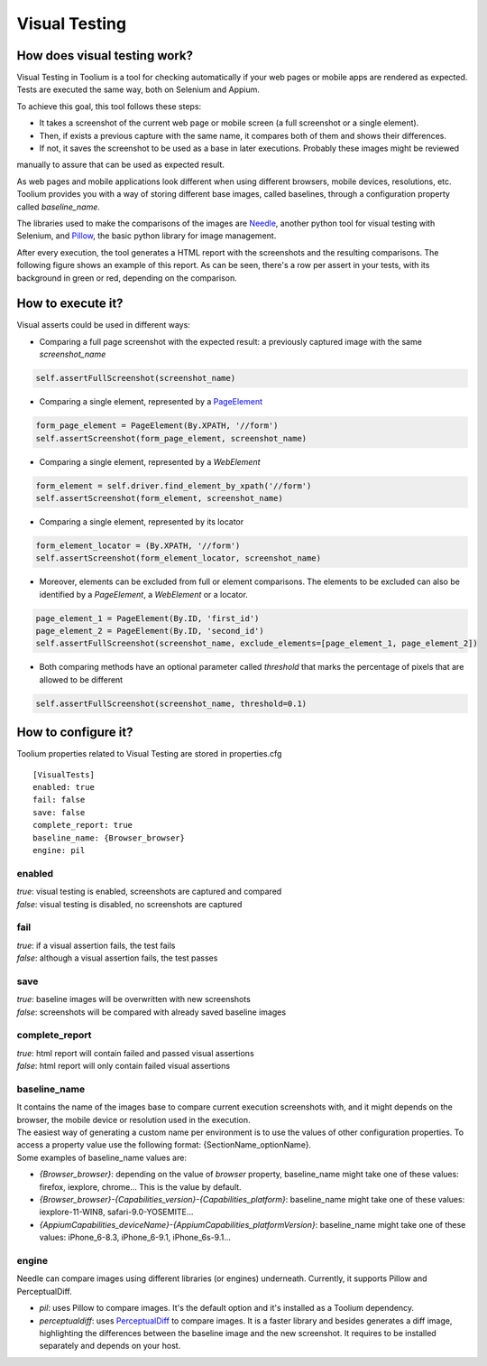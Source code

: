 Visual Testing
==============

How does visual testing work?
-----------------------------

Visual Testing in Toolium is a tool for checking automatically if your web pages or mobile apps are rendered as
expected. Tests are executed the same way, both on Selenium and Appium.

To achieve this goal, this tool follows these steps:

- It takes a screenshot of the current web page or mobile screen (a full screenshot or a single element).
- Then, if exists a previous capture with the same name, it compares both of them and shows their differences.
- If not, it saves the screenshot to be used as a base in later executions. Probably these images might be reviewed
manually to assure that can be used as expected result.

As web pages and mobile applications look different when using different browsers, mobile devices, resolutions, etc.
Toolium provides you with a way of storing different base images, called baselines, through a configuration property
called *baseline_name*.

The libraries used to make the comparisons of the images are `Needle <https://github.com/bfirsh/needle>`_, another
python tool for visual testing with Selenium, and `Pillow <https://github.com/python-pillow/Pillow>`_, the basic
python library for image management.

After every execution, the tool generates a HTML report with the screenshots and the resulting comparisons. The
following figure shows an example of this report. As can be seen, there's a row per assert in your tests, with its
background in green or red, depending on the comparison.

.. image:: visual_testing.jpg
   :scale: 50%

How to execute it?
------------------

Visual asserts could be used in different ways:

* Comparing a full page screenshot with the expected result: a previously captured image with the same *screenshot_name*

.. code-block:: python

    self.assertFullScreenshot(screenshot_name)

* Comparing a single element, represented by a `PageElement <http://toolium.readthedocs.org/en/latest/toolium.pageelements.html#module-toolium.pageelements.page_element>`_

.. code-block:: python

    form_page_element = PageElement(By.XPATH, '//form')
    self.assertScreenshot(form_page_element, screenshot_name)

* Comparing a single element, represented by a *WebElement*

.. code-block:: python

    form_element = self.driver.find_element_by_xpath('//form')
    self.assertScreenshot(form_element, screenshot_name)

* Comparing a single element, represented by its locator

.. code-block:: python

    form_element_locator = (By.XPATH, '//form')
    self.assertScreenshot(form_element_locator, screenshot_name)

* Moreover, elements can be excluded from full or element comparisons. The elements to be excluded can also be identified by a *PageElement*, a *WebElement* or a locator.

.. code-block:: python

    page_element_1 = PageElement(By.ID, 'first_id')
    page_element_2 = PageElement(By.ID, 'second_id')
    self.assertFullScreenshot(screenshot_name, exclude_elements=[page_element_1, page_element_2])

* Both comparing methods have an optional parameter called *threshold* that marks the percentage of pixels that are allowed to be different

.. code-block:: python

    self.assertFullScreenshot(screenshot_name, threshold=0.1)

How to configure it?
--------------------

Toolium properties related to Visual Testing are stored in properties.cfg ::

    [VisualTests]
    enabled: true
    fail: false
    save: false
    complete_report: true
    baseline_name: {Browser_browser}
    engine: pil

enabled
~~~~~~~
| *true*: visual testing is enabled, screenshots are captured and compared
| *false*: visual testing is disabled, no screenshots are captured

fail
~~~~
| *true*: if a visual assertion fails, the test fails
| *false*: although a visual assertion fails, the test passes

save
~~~~
| *true*: baseline images will be overwritten with new screenshots
| *false*: screenshots will be compared with already saved baseline images

complete_report
~~~~~~~~~~~~~~~
| *true*: html report will contain failed and passed visual assertions
| *false*: html report will only contain failed visual assertions

baseline_name
~~~~~~~~~~~~~
| It contains the name of the images base to compare current execution screenshots with, and it might depends on the browser, the mobile device or resolution used in the execution.
| The easiest way of generating a custom name per environment is to use the values of other configuration properties. To access a property value use the following format: {SectionName_optionName}.
| Some examples of baseline_name values are:

- *{Browser_browser}*: depending on the value of *browser* property, baseline_name might take one of these values: firefox, iexplore, chrome... This is the value by default.
- *{Browser_browser}-{Capabilities_version}-{Capabilities_platform}*: baseline_name might take one of these values: iexplore-11-WIN8, safari-9.0-YOSEMITE...
- *{AppiumCapabilities_deviceName}-{AppiumCapabilities_platformVersion}*: baseline_name might take one of these values: iPhone_6-8.3, iPhone_6-9.1, iPhone_6s-9.1...

engine
~~~~~~
| Needle can compare images using different libraries (or engines) underneath. Currently, it supports Pillow and PerceptualDiff.

- *pil*: uses Pillow to compare images. It's the default option and it's installed as a Toolium dependency.
- *perceptualdiff*:  uses `PerceptualDiff <http://pdiff.sourceforge.net>`_ to compare images. It is a faster library and besides generates a diff image, highlighting the differences between the baseline image and the new screenshot. It requires to be installed separately and depends on your host.
